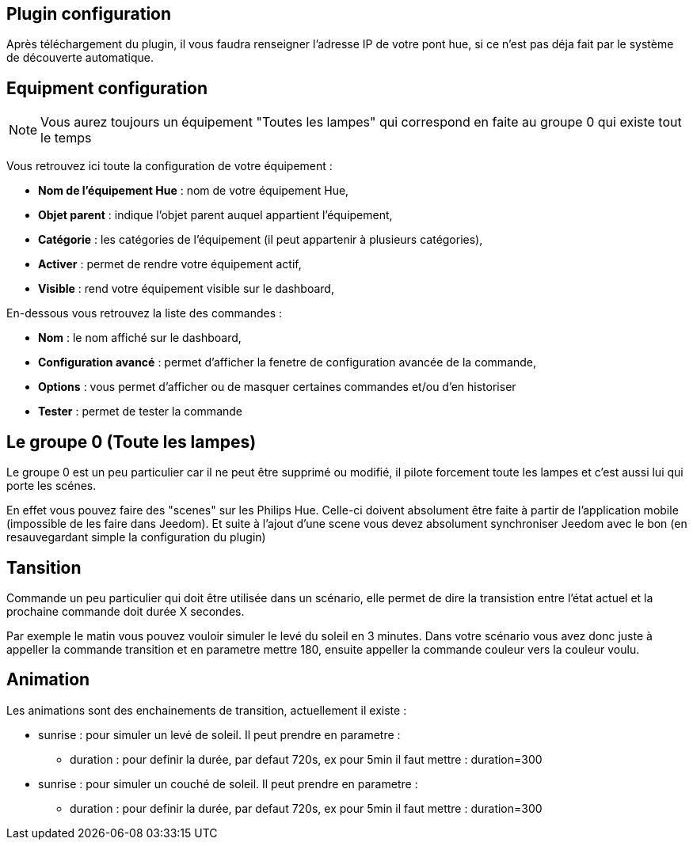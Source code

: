 == Plugin configuration

Après téléchargement du plugin, il vous faudra renseigner l'adresse IP de votre pont hue, si ce n'est pas déja fait par le système de découverte automatique.

== Equipment configuration

[NOTE]
Vous aurez toujours un équipement "Toutes les lampes" qui correspond en faite au groupe 0 qui existe tout le temps

Vous retrouvez ici toute la configuration de votre équipement : 

* *Nom de l'équipement Hue* : nom de votre équipement Hue,
* *Objet parent* : indique l'objet parent auquel appartient l'équipement,
* *Catégorie* : les catégories de l'équipement (il peut appartenir à plusieurs catégories),
* *Activer* : permet de rendre votre équipement actif,
* *Visible* : rend votre équipement visible sur le dashboard,

En-dessous vous retrouvez la liste des commandes : 

* *Nom* : le nom affiché sur le dashboard,
* *Configuration avancé* : permet d'afficher la fenetre de configuration avancée de la commande,
* *Options* : vous permet d'afficher ou de masquer certaines commandes et/ou d'en historiser
* *Tester* : permet de tester la commande

== Le groupe 0 (Toute les lampes)

Le groupe 0 est un peu particulier car il ne peut être supprimé ou modifié, il pilote forcement toute les lampes et c'est aussi lui qui porte les scénes.

En effet vous pouvez faire des "scenes" sur les Philips Hue. Celle-ci doivent absolument être faite à partir de l'application mobile (impossible de les faire dans Jeedom). Et suite à l'ajout d'une scene vous devez absolument synchroniser Jeedom avec le bon (en resauvegardant simple la configuration du plugin)

== Tansition

Commande un peu particulier qui doit être utilisée dans un scénario, elle permet de dire la transistion entre l'état actuel et la prochaine commande doit durée X secondes.

Par exemple le matin vous pouvez vouloir simuler le levé du soleil en 3 minutes. Dans votre scénario vous avez donc juste à appeller la commande transition et en parametre mettre 180, ensuite appeller la commande couleur vers la couleur voulu.

== Animation

Les animations sont des enchainements de transition, actuellement il existe : 

* sunrise : pour simuler un levé de soleil. Il peut prendre en parametre : 
** duration : pour definir la durée, par defaut 720s, ex pour 5min il faut mettre : duration=300
* sunrise : pour simuler un couché de soleil. Il peut prendre en parametre : 
** duration : pour definir la durée, par defaut 720s, ex pour 5min il faut mettre : duration=300